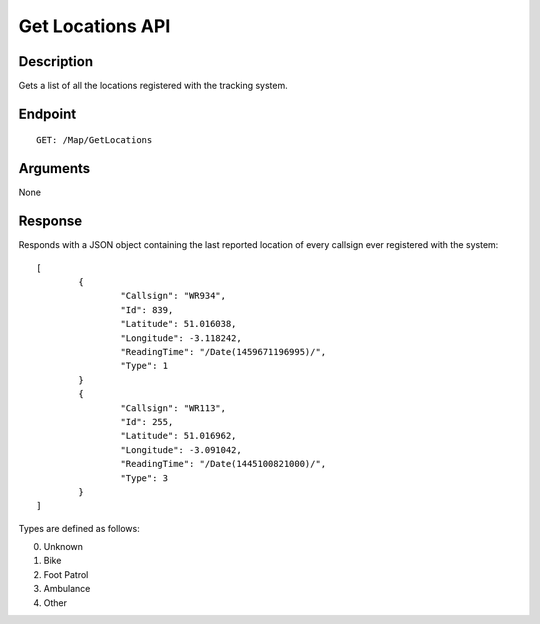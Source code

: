 ﻿Get Locations API
=================

Description
-----------

Gets a list of all the locations registered with the tracking system.

Endpoint
--------

::

  GET: /Map/GetLocations

Arguments
---------
None

Response
--------

Responds with a JSON object containing the last reported location of every
callsign ever registered with the system::

	[
		{
			"Callsign": "WR934",
			"Id": 839,
			"Latitude": 51.016038,
			"Longitude": -3.118242,
			"ReadingTime": "/Date(1459671196995)/",
			"Type": 1
		}
		{
			"Callsign": "WR113",
			"Id": 255,
			"Latitude": 51.016962,
			"Longitude": -3.091042,
			"ReadingTime": "/Date(1445100821000)/",
			"Type": 3
		}
	]

Types are defined as follows:

0. Unknown
1. Bike
2. Foot Patrol
3. Ambulance
4. Other